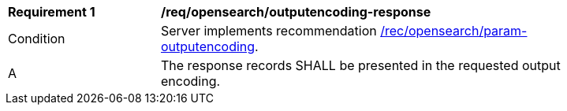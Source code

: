 [[req_opensearch_outputencoding-response]]
[width="90%",cols="2,6a"]
|===
^|*Requirement {counter:req-id}* |*/req/opensearch/outputencoding-response*
^|Condition |Server implements recommendation <<rec_opensearch_param-outputencoding,/rec/opensearch/param-outputencoding>>.
^|A |The response records SHALL be presented in the requested output encoding.
|===
